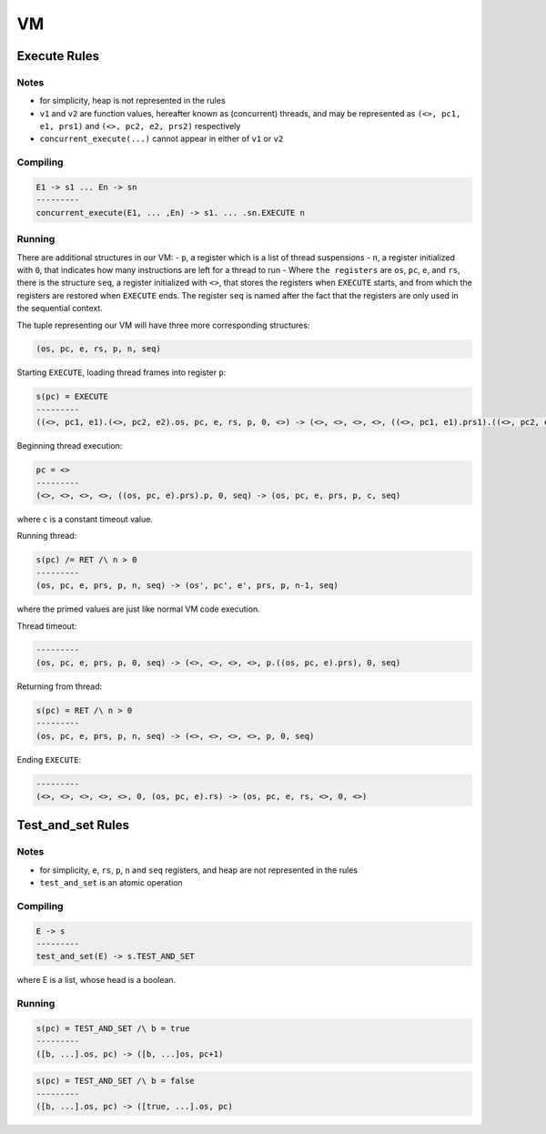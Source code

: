 VM
==

Execute Rules
^^^^^^^^^^^^^

Notes
-----

- for simplicity, heap is not represented in the rules
- ``v1`` and ``v2`` are function values, hereafter known as (concurrent) threads, and may be represented as ``(<>, pc1, e1, prs1)`` and ``(<>, pc2, e2, prs2)`` respectively
- ``concurrent_execute(...)`` cannot appear in either of ``v1`` or ``v2``

Compiling
---------

.. code-block::

   E1 -> s1 ... En -> sn
   ---------
   concurrent_execute(E1, ... ,En) -> s1. ... .sn.EXECUTE n

Running
-------

There are additional structures in our VM:
- ``p``, a register which is a list of thread suspensions
- ``n``, a register initialized with ``0``, that indicates how many instructions are left for a thread to run
-  Where ``the registers`` are ``os``, ``pc``, ``e``, and ``rs``, there is the structure ``seq``, a register initialized with ``<>``, that stores the registers when ``EXECUTE`` starts, and from which the registers are restored when ``EXECUTE`` ends. The register ``seq`` is named after the fact that the registers are only used in the sequential context.

The tuple representing our VM will have three more corresponding structures:

.. code-block::

   (os, pc, e, rs, p, n, seq)

Starting ``EXECUTE``, loading thread frames into register ``p``:

.. code-block::

   s(pc) = EXECUTE
   ---------
   ((<>, pc1, e1).(<>, pc2, e2).os, pc, e, rs, p, 0, <>) -> (<>, <>, <>, <>, ((<>, pc1, e1).prs1).((<>, pc2, e2).prs2).p, 0, (os, pc+2, e).rs)

Beginning thread execution:

.. code-block::

   pc = <>
   ---------
   (<>, <>, <>, <>, ((os, pc, e).prs).p, 0, seq) -> (os, pc, e, prs, p, c, seq)
where ``c`` is a constant timeout value.

Running thread:

.. code-block::

   s(pc) /= RET /\ n > 0
   ---------
   (os, pc, e, prs, p, n, seq) -> (os', pc', e', prs, p, n-1, seq)
where the primed values are just like normal VM code execution.

Thread timeout:

.. code-block::

   ---------
   (os, pc, e, prs, p, 0, seq) -> (<>, <>, <>, <>, p.((os, pc, e).prs), 0, seq)

Returning from thread:

.. code-block::

   s(pc) = RET /\ n > 0
   ---------
   (os, pc, e, prs, p, n, seq) -> (<>, <>, <>, <>, p, 0, seq)

Ending ``EXECUTE``:

.. code-block::

   ---------
   (<>, <>, <>, <>, <>, 0, (os, pc, e).rs) -> (os, pc, e, rs, <>, 0, <>)

Test_and_set Rules
^^^^^^^^^^^

Notes
-----

- for simplicity, ``e``, ``rs``, ``p``, ``n`` and ``seq`` registers, and heap are not represented in the rules
- ``test_and_set`` is an atomic operation

Compiling
---------

.. code-block::

   E -> s
   ---------
   test_and_set(E) -> s.TEST_AND_SET
where E is a list, whose head is a boolean.

Running
-------

.. code-block::

   s(pc) = TEST_AND_SET /\ b = true
   ---------
   ([b, ...].os, pc) -> ([b, ...]os, pc+1)

.. code-block::

   s(pc) = TEST_AND_SET /\ b = false
   ---------
   ([b, ...].os, pc) -> ([true, ...].os, pc)
